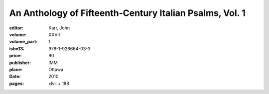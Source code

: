 An Anthology of Fifteenth-Century Italian Psalms, Vol. 1
========================================================

:editor: Karr, John
:volume: XXVII
:volume_part: 1
:isbn13: 978-1-926664-03-3
:price: 90
:publisher: IMM
:place: Ottawa
:date: 2010
:pages: xlvii + 188
